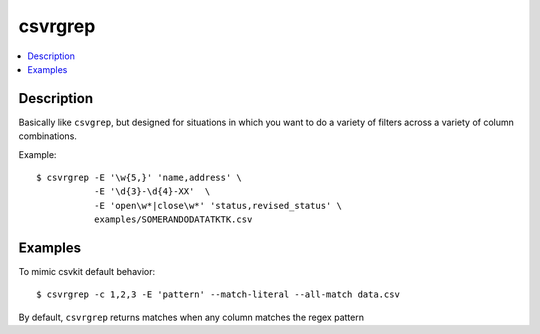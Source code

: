 ********
csvrgrep
********

.. contents:: :local:


Description
===========

Basically like ``csvgrep``, but designed for situations in which you want to do a variety of filters across a variety of column combinations.

Example::

    $ csvrgrep -E '\w{5,}' 'name,address' \
               -E '\d{3}-\d{4}-XX'  \
               -E 'open\w*|close\w*' 'status,revised_status' \
               examples/SOMERANDODATATKTK.csv


Examples
========


To mimic csvkit default behavior::


    $ csvrgrep -c 1,2,3 -E 'pattern' --match-literal --all-match data.csv

By default, ``csvrgrep`` returns matches when any column matches the regex pattern
